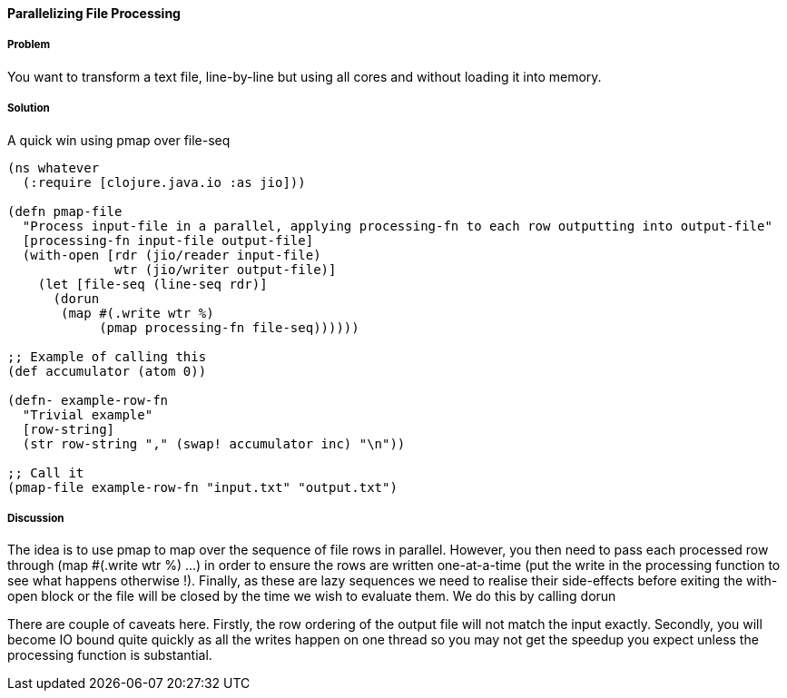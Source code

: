 ==== Parallelizing File Processing

////
Author: Edmund Jackson @edmundjackson
////

===== Problem

You want to transform a text file, line-by-line but using all cores and
without loading it into memory.

===== Solution

A quick win using +pmap+ over +file-seq+

[source,clojure]
----
(ns whatever
  (:require [clojure.java.io :as jio]))

(defn pmap-file
  "Process input-file in a parallel, applying processing-fn to each row outputting into output-file"
  [processing-fn input-file output-file]
  (with-open [rdr (jio/reader input-file)
              wtr (jio/writer output-file)]
    (let [file-seq (line-seq rdr)]
      (dorun
       (map #(.write wtr %)
            (pmap processing-fn file-seq))))))

;; Example of calling this
(def accumulator (atom 0))

(defn- example-row-fn
  "Trivial example"
  [row-string]
  (str row-string "," (swap! accumulator inc) "\n"))

;; Call it
(pmap-file example-row-fn "input.txt" "output.txt")
----

===== Discussion

The idea is to use +pmap+ to map over the sequence of file rows in
parallel.  However, you then need to pass each processed row through
+(map #(.write wtr %) ...)+ in order to ensure the rows are written
one-at-a-time (put the write in the processing function to see what
happens otherwise !).  Finally, as these are lazy sequences we need to
realise their side-effects before exiting the +with-open+ block or the
file will be closed by the time we wish to evaluate them.  We do this by
calling +dorun+

There are couple of caveats here.  Firstly, the row ordering of the
output file will not match the input exactly.  Secondly, you will
become IO bound quite quickly as all the writes happen on one thread
so you may not get the speedup you expect unless the processing function
is substantial.
